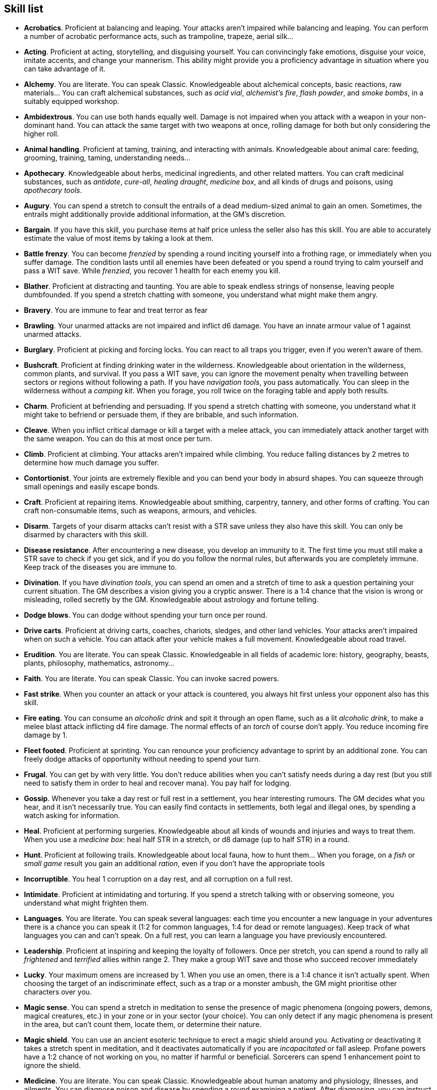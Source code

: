 // This file was automatically generated.

== Skill list

* *Acrobatics*.
Proficient at balancing and leaping. Your attacks aren't impaired while balancing and leaping. You can perform a number of acrobatic performance acts, such as trampoline, trapeze, aerial silk...

* *Acting*.
Proficient at acting, storytelling, and disguising yourself. You can convincingly fake emotions, disguise your voice, imitate accents, and change your mannerism. This ability might provide you a proficiency advantage in situation where you can take advantage of it.

* *Alchemy*.
You are literate. You can speak Classic. Knowledgeable about alchemical concepts, basic reactions, raw materials... You can craft alchemical substances, such as _acid vial_, _alchemist's fire_, _flash powder_, and _smoke bombs_, in a suitably equipped workshop.

* *Ambidextrous*.
You can use both hands equally well. Damage is not impaired when you attack with a weapon in your non-dominant hand. You can attack the same target with two weapons at once, rolling damage for both but only considering the higher roll.

* *Animal handling*.
Proficient at taming, training, and interacting with animals. Knowledgeable about animal care: feeding, grooming, training, taming, understanding needs...

* *Apothecary*.
Knowledgeable about herbs, medicinal ingredients, and other related matters. You can craft medicinal substances, such as _antidote_, _cure-all_, _healing draught_, _medicine box_, and all kinds of drugs and poisons, using _apothecary tools_.

* *Augury*.
You can spend a stretch to consult the entrails of a dead medium-sized animal to gain an omen. Sometimes, the entrails might additionally provide additional information, at the GM's discretion.

* *Bargain*.
If you have this skill, you purchase items at half price unless the seller also has this skill. You are able to accurately estimate the value of most items by taking a look at them.

* *Battle frenzy*.
You can become _frenzied_ by spending a round inciting yourself into a frothing rage, or immediately when you suffer damage. The condition lasts until all enemies have been defeated or you spend a round trying to calm yourself and pass a WIT save. While _frenzied_, you recover 1 health for each enemy you kill.

* *Blather*.
Proficient at distracting and taunting. You are able to speak endless strings of nonsense, leaving people dumbfounded. If you spend a stretch chatting with someone, you understand what might make them angry.

* *Bravery*.
You are immune to fear and treat terror as fear

* *Brawling*.
Your unarmed attacks are not impaired and inflict d6 damage. You have an innate armour value of 1 against unarmed attacks.

* *Burglary*.
Proficient at picking and forcing locks. You can react to all traps you trigger, even if you weren't aware of them.

* *Bushcraft*.
Proficient at finding drinking water in the wilderness. Knowledgeable about orientation in the wilderness, common plants, and survival. If you pass a WIT save, you can ignore the movement penalty when travelling between sectors or regions without following a path. If you have _navigation tools_, you pass automatically. You can sleep in the wilderness without a _camping kit_. When you forage, you roll twice on the foraging table and apply both results.

* *Charm*.
Proficient at befriending and persuading. If you spend a stretch chatting with someone, you understand what it might take to befriend or persuade them, if they are bribable, and such information.

* *Cleave*.
When you inflict critical damage or kill a target with a melee attack, you can immediately attack another target with the same weapon. You can do this at most once per turn.

* *Climb*.
Proficient at climbing. Your attacks aren't impaired while climbing. You reduce falling distances by 2 metres to determine how much damage you suffer.

* *Contortionist*.
Your joints are extremely flexible and you can bend your body in absurd shapes. You can squeeze through small openings and easily escape bonds.

* *Craft*.
Proficient at repairing items. Knowledgeable about smithing, carpentry, tannery, and other forms of crafting. You can craft non-consumable items, such as weapons, armours, and vehicles.

* *Disarm*.
Targets of your disarm attacks can't resist with a STR save unless they also have this skill. You can only be disarmed by characters with this skill.

* *Disease resistance*.
After encountering a new disease, you develop an immunity to it. The first time you must still make a STR save to check if you get sick, and if you do you follow the normal rules, but afterwards you are completely immune. Keep track of the diseases you are immune to.

* *Divination*.
If you have _divination tools_, you can spend an omen and a stretch of time to ask a question pertaining your current situation. The GM describes a vision giving you a cryptic answer. There is a 1:4 chance that the vision is wrong or misleading, rolled secretly by the GM. Knowledgeable about astrology and fortune telling.

* *Dodge blows*.
You can dodge without spending your turn once per round.

* *Drive carts*.
Proficient at driving carts, coaches, chariots, sledges, and other land vehicles. Your attacks aren't impaired when on such a vehicle. You can attack after your vehicle makes a full movement. Knowledgeable about road travel.

* *Erudition*.
You are literate. You can speak Classic. Knowledgeable in all fields of academic lore: history, geography, beasts, plants, philosophy, mathematics, astronomy...

* *Faith*.
You are literate. You can speak Classic. You can invoke sacred powers.

* *Fast strike*.
When you counter an attack or your attack is countered, you always hit first unless your opponent also has this skill.

* *Fire eating*.
You can consume an _alcoholic drink_ and spit it through an open flame, such as a lit _alcoholic drink_, to make a melee blast attack inflicting d4 fire damage. The normal effects of an _torch_ of course don't apply. You reduce incoming fire damage by 1.

* *Fleet footed*.
Proficient at sprinting. You can renounce your proficiency advantage to sprint by an additional zone. You can freely dodge attacks of opportunity without needing to spend your turn.

* *Frugal*.
You can get by with very little. You don't reduce abilities when you can't satisfy needs during a day rest (but you still need to satisfy them in order to heal and recover mana). You pay half for lodging.

* *Gossip*.
Whenever you take a day rest or full rest in a settlement, you hear interesting rumours. The GM decides what you hear, and it isn't necessarily true. You can easily find contacts in settlements, both legal and illegal ones, by spending a watch asking for information.

* *Heal*.
Proficient at performing surgeries. Knowledgeable about all kinds of wounds and injuries and ways to treat them. When you use a _medicine box_: heal half STR in a stretch, or d8 damage (up to half STR) in a round.

* *Hunt*.
Proficient at following trails. Knowledgeable about local fauna, how to hunt them... When you forage, on a _fish_ or _small game_ result you gain an additional _ration_, even if you don't have the appropriate tools

* *Incorruptible*.
You heal 1 corruption on a day rest, and all corruption on a full rest.

* *Intimidate*.
Proficient at intimidating and torturing. If you spend a stretch talking with or observing someone, you understand what might frighten them.

* *Languages*.
You are literate. You can speak several languages: each time you encounter a new language in your adventures there is a chance you can speak it (1:2 for common languages, 1:4 for dead or remote languages). Keep track of what languages you can and can't speak. On a full rest, you can learn a language you have previously encountered.

* *Leadership*.
Proficient at inspiring and keeping the loyalty of followers. Once per stretch, you can spend a round to rally all _frightened_ and _terrified_ allies within range 2. They make a group WIT save and those who succeed recover immediately

* *Lucky*.
Your maximum omens are increased by 1. When you use an omen, there is a 1:4 chance it isn't actually spent. When choosing the target of an indiscriminate effect, such as a trap or a monster ambush, the GM might prioritise other characters over you.

* *Magic sense*.
You can spend a stretch in meditation to sense the presence of magic phenomena (ongoing powers, demons, magical creatures, etc.) in your zone or in your sector (your choice). You can only detect if any magic phenomena is present in the area, but can't count them, locate them, or determine their nature.

* *Magic shield*.
You can use an ancient esoteric technique to erect a magic shield around you. Activating or deactivating it takes a stretch spent in meditation, and it deactivates automatically if you are _incapacitated_ or fall asleep. Profane powers have a 1:2 chance of not working on you, no matter if harmful or beneficial. Sorcerers can spend 1 enhancement point to ignore the shield.

* *Medicine*.
You are literate. You can speak Classic. Knowledgeable about human anatomy and physiology, illnesses, and ailments. You can diagnose poison and disease by spending a round examining a patient. After diagnosing, you can instruct someone with the _apothecary_ skill to create a bespoke _antidote_ or _cure-all_ which is guaranteed to work.

* *Monster slaying*.
You inflict double damage against targets of larger size category.

* *Music*.
Proficient at singing and playing music. Knowledgeable about music theory, instruments, famous musicians... During a day rest you can play an inspiring song for the company: all companions have a 1:4 chance of recovering a spent omen.

* *Pack rat*.
Your carry limit is increased by 2 (you can carry up to 10 bulk unencumbered, and up to 20 bulk encumbered). This also changes your own bulk accordingly!

* *Piercing strike*.
If you roll damage higher than your target's armour value, you completely ignore armour and inflict the full amount of damage. This skill doesn't work in situations where you are required to pass a WIT save to hit as it requires full precision.

* *Play games*.
Proficient at playing games. Your cheating attempts are always successful unless your opponents are paying close attention to you. People might still get suspicious if you win too much.

* *Poison resistance*.
You are resistant to alcohol, poisons, and drugs. You may ignore the first dose taken within a stretch. You can resist a second dose with a STR save, and a third dose works automatically.

* *Protect*.
You can guard without spending your turn any number of times.

* *Quick draw*.
You can equip and unequip any number of items held in hand as a single bonus action.

* *Ride*.
Proficient at riding animals. Your attacks aren't impaired while riding. You can attack after your mount makes a full movement. Knowledgeable about taking care of mounts, controlling them...

* *River lore*.
Proficient at driving boats, rafts, and other waterborne vehicles. You count as two people when rowing a boat and you can handle a sailing boat. Your attacks aren't impaired when on such a vehicle. Knowledgeable about river travel.

* *Shield mastery*.
When you hold a shield, your armour value is increased by 1 against all attacks, not just if you react or are countered.

* *Skilled blow*.
You improve the damage die of melee attacks (excluding unarmed attacks): d4 to d6, d6 to d8, d8 to d10, d10 to d12. You can't improve a d12. In case of blast attacks, only one target takes increased damage.

* *Skilled shot*.
You improve the damage die of ranged attacks: d4 to d6, d6 to d8, d8 to d10, d10 to d12. You can't improve a d12. In case of blast attacks, only one target takes increased damage.

* *Sneak attack*.
You always inflict d12 damage when you attack unaware targets. Unarmed attacks are still impaired.

* *Sorcery*.
You are literate. You can speak Magick. You can invoke profane powers. When you advance, you can increase your maximum mana by 1 instead of learning a new skill or improving your abilities, up to 6 at most.

* *Steady aim*.
You double the range of ranged attacks.

* *Steal*.
Proficient at stealing items. You can quickly pocket small items (bulk of ½), making them almost instantly disappear in your clothes. They are almost impossible to find with a normal body search.

* *Stealth*.
Proficient at sneaking. When your group is detected by other characters, make an AGI save. If you pass, you manage to stay hidden even though your companions are detected.

* *Strike to injure*.
When you inflict critical damage, you may choose to injure or kill the target. You choose what injury to apply instead of rolling on the table (it must still make somewhat sense), and you may choose that it is permanent rather than temporary.

* *Strike to stun*.
When you attack with a blunt weapon (a cudgel, the pommel of a sword, a rock...) you may choose to inflict no lethal damage. You still roll the damage die and compare the result with the target's current health. If damage matches or exceeds half the target's remaining health, they are _incapacitated_ until the end of the stretch. If damage matches or exceeds the target's remaining health, they are _incapacitated_ until the end of the watch.

* *Swim*.
Proficient at swimming. Your attacks aren't impaired while swimming. You can hold your breath for twice as long (16 rounds).

* *Tough*.
Your maximum health, as well as the threshold for instant death, are increased by 2 (they equal your STR plus 2).

* *Wrestling*.
Targets of your grapple attacks can't resist with a STR save unless they also have this skill. You can only be grappled by characters with this skill.



